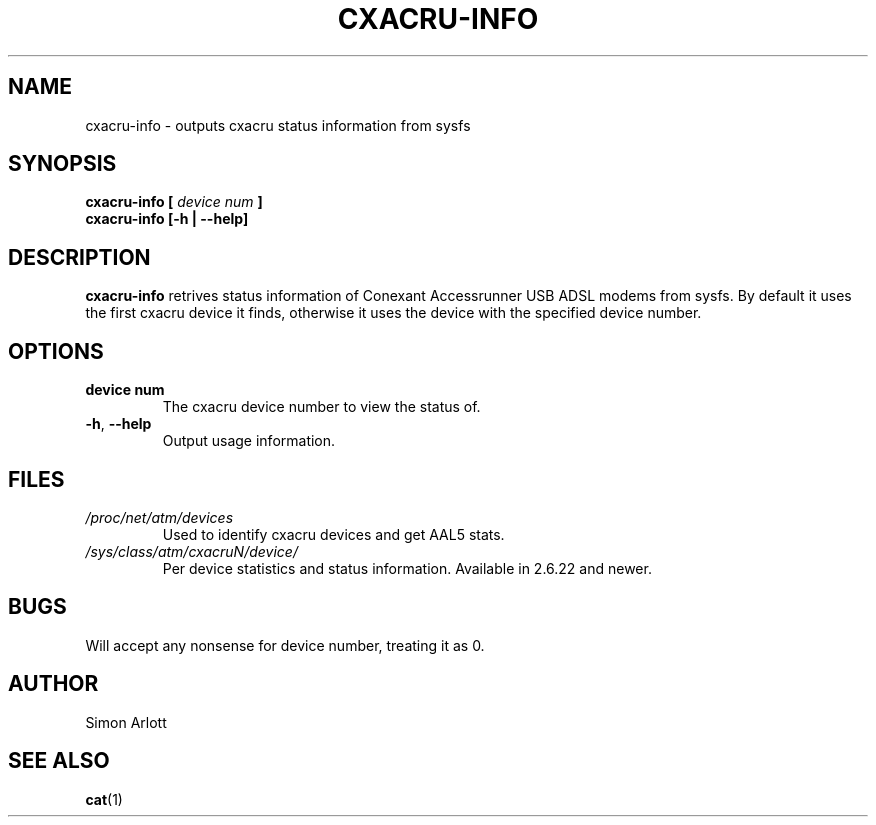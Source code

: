 \" $Id$
.TH CXACRU-INFO 1 "$Date: 2007-05-02 23:44:19 +0100 (Wed, 02 May 2007) $" Linux "User Commands"
.SH NAME
cxacru-info \- outputs cxacru status information from sysfs
.SH SYNOPSIS
.B cxacru-info [
.I device num
.B ]
.br
.B cxacru-info [-h | --help]
.SH DESCRIPTION
.B cxacru-info
retrives status information of Conexant Accessrunner USB
ADSL modems from sysfs. By default it uses the first cxacru
device it finds, otherwise it uses the device with the
specified device number.
.SH OPTIONS
.TP
.BR "device num"
The cxacru device number to view the status of.
.TP
.BR -h ", " --help
Output usage information.
.SH FILES
.I /proc/net/atm/devices
.RS
Used to identify cxacru devices and get AAL5 stats.
.RE
.I /sys/class/atm/cxacruN/device/
.RS
Per device statistics and status information. Available in 2.6.22 and newer.
.SH BUGS
Will accept any nonsense for device number,
treating it as 0.
.SH AUTHOR
Simon Arlott
.SH "SEE ALSO"
.BR cat (1)
